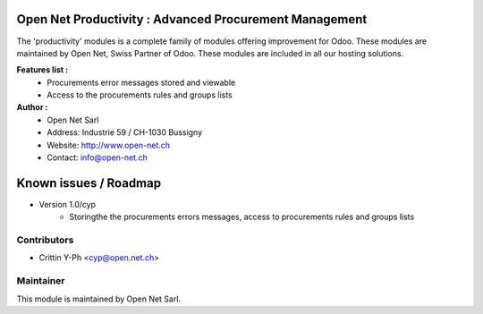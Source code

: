 .. image:: https://img.shields.io/badge/licence-AGPL--3-blue.svg
    :alt: License: AGPL-3

Open Net Productivity : Advanced Procurement Management
=======================================================

The 'productivity' modules is a complete family of modules offering improvement for Odoo.
These modules are maintained by Open Net, Swiss Partner of Odoo.
These modules are included in all our hosting solutions.

**Features list :**
    * Procurements error messages stored and viewable
    * Access to the procurements rules and groups lists

**Author :** 
    * Open Net Sarl
    * Address: Industrie 59 / CH-1030 Bussigny
    * Website: http://www.open-net.ch
    * Contact: info@open-net.ch


Known issues / Roadmap
======================

* Version 1.0/cyp
    * Storingthe the procurements errors messages, access to procurements rules and groups lists


Contributors
------------

* Crittin Y-Ph <cyp@open.net.ch>

Maintainer
----------

.. image:: http://open-net.ch/logo.png
   :alt: Open Net Sarl
   :target: http://open-net.ch

This module is maintained by Open Net Sarl.

